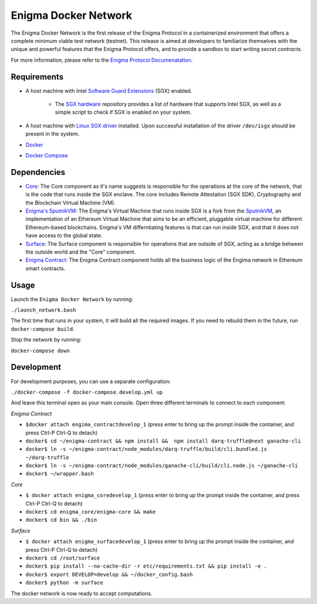Enigma Docker Network
=====================

The Enigma Docker Network is the first release of the Enigma Protocol in a 
containerized environment that offers a complete minimum viable test network 
(testnet). This release is aimed at developers to familiarize themselves with 
the unique and powerful features that the Enigma Protocol offers, and to 
provide a sandbox to start writing `secret contracts`.

For more information, please refer to the 
`Enigma Protocol Documenatation <https://enigma.co/protocol>`_.

Requirements
------------

- A host machine with Intel `Software Guard Extensions <https://software.intel.com/en-us/sgx>`_ (SGX) enabled.

	- The `SGX hardware <https://github.com/ayeks/SGX-hardware>`_ repository 
	  provides a list of hardware that supports Intel SGX, as well as a simple
	  script to check if SGX is enabled on your system.

- A host machine with `Linux SGX driver <https://github.com/intel/linux-sgx-driver>`_ 
  installed. Upon successful installation of the driver ``/dev/isgx`` should be
  present in the system.
- `Docker <https://docs.docker.com/install/overview/>`_
- `Docker Compose <https://docs.docker.com/compose/install/>`_ 

Dependencies
------------

- `Core <https://github.com/enigmampc/enigma-core>`_: The Core component as it's name suggests is responsible for the operations at the core of the network, that is the code that runs inside the SGX enclave. The core includes Remote Attestation (SGX SDK), Cryptography and the Blockchain Virtual Machine (VM).
- `Enigma's SputnikVM <https://github.com/enigmampc/sputnikvm/>`_: The Enigma's Virtual Machine that runs inside SGX is a fork from the `SputnikVM <https://github.com/ETCDEVTeam/sputnikvm>`_, an implementation of an Ethereum Virtual Machine that aims to be an efficient, pluggable virtual machine for different Ethereum-based blockchains. Enigma's VM differntiating features is that can run inside SGX, and that it does not have access to the global state.
- `Surface <https://github.com/enigmampc/surface>`_: The Surface component is responsible for operations that are outside of SGX, acting as a bridge between the outside world and the "Core" component.
- `Enigma Contract <https://github.com/enigmampc/enigma-contract>`_: The Enigma Contract component holds all the business logic of the Engima network in Ethereum smart contracts.

Usage
-----

Launch the ``Enigma Docker Network`` by running:

``./launch_network.bash``

The first time that runs in your system, it will build all the required images.
If you need to rebuild them in the future, run ``docker-compose build``.

Stop the network by running:

``docker-compose down``


Development
-----------

For development purposes, you can use a separate configuration:

``./docker-compose -f docker-compose.develop.yml up``

And leave this terminal open as your main console. Open three different terminals to connect to each component:

*Enigma Contract*

- ``$docker attach engima_contractdevelop_1`` (press enter to bring up the prompt inside the container, and press Ctrl-P Ctrl-Q to detach)
- ``docker$ cd ~/enigma-contract && npm install &&  npm install darq-truffle@next ganache-cli``
- ``docker$ ln -s ~/enigma-contract/node_modules/darq-truffle/build/cli.bundled.js ~/darq-truffle``
- ``docker$ ln -s ~/enigma-contract/node_modules/ganache-cli/build/cli.node.js ~/ganache-cli``
- ``docker$ ~/wrapper.bash``


*Core*

- ``$ docker attach enigma_coredevelop_1`` (press enter to bring up the prompt inside the container, and press Ctrl-P Ctrl-Q to detach)
- ``docker$ cd enigma_core/enigma-core && make``
- ``docker$ cd bin && ./bin``

*Surface*

- ``$ docker attach enigma_surfacedevelop_1`` (press enter to bring up the prompt inside the container, and press Ctrl-P Ctrl-Q to detach)
- ``docker$ cd /root/surface``
- ``docker$ pip install --no-cache-dir -r etc/requirements.txt && pip install -e .``
- ``docker$ export DEVELOP=develop && ~/docker_config.bash``
- ``docker$ python -m surface``

The docker network is now ready to accept computations.

